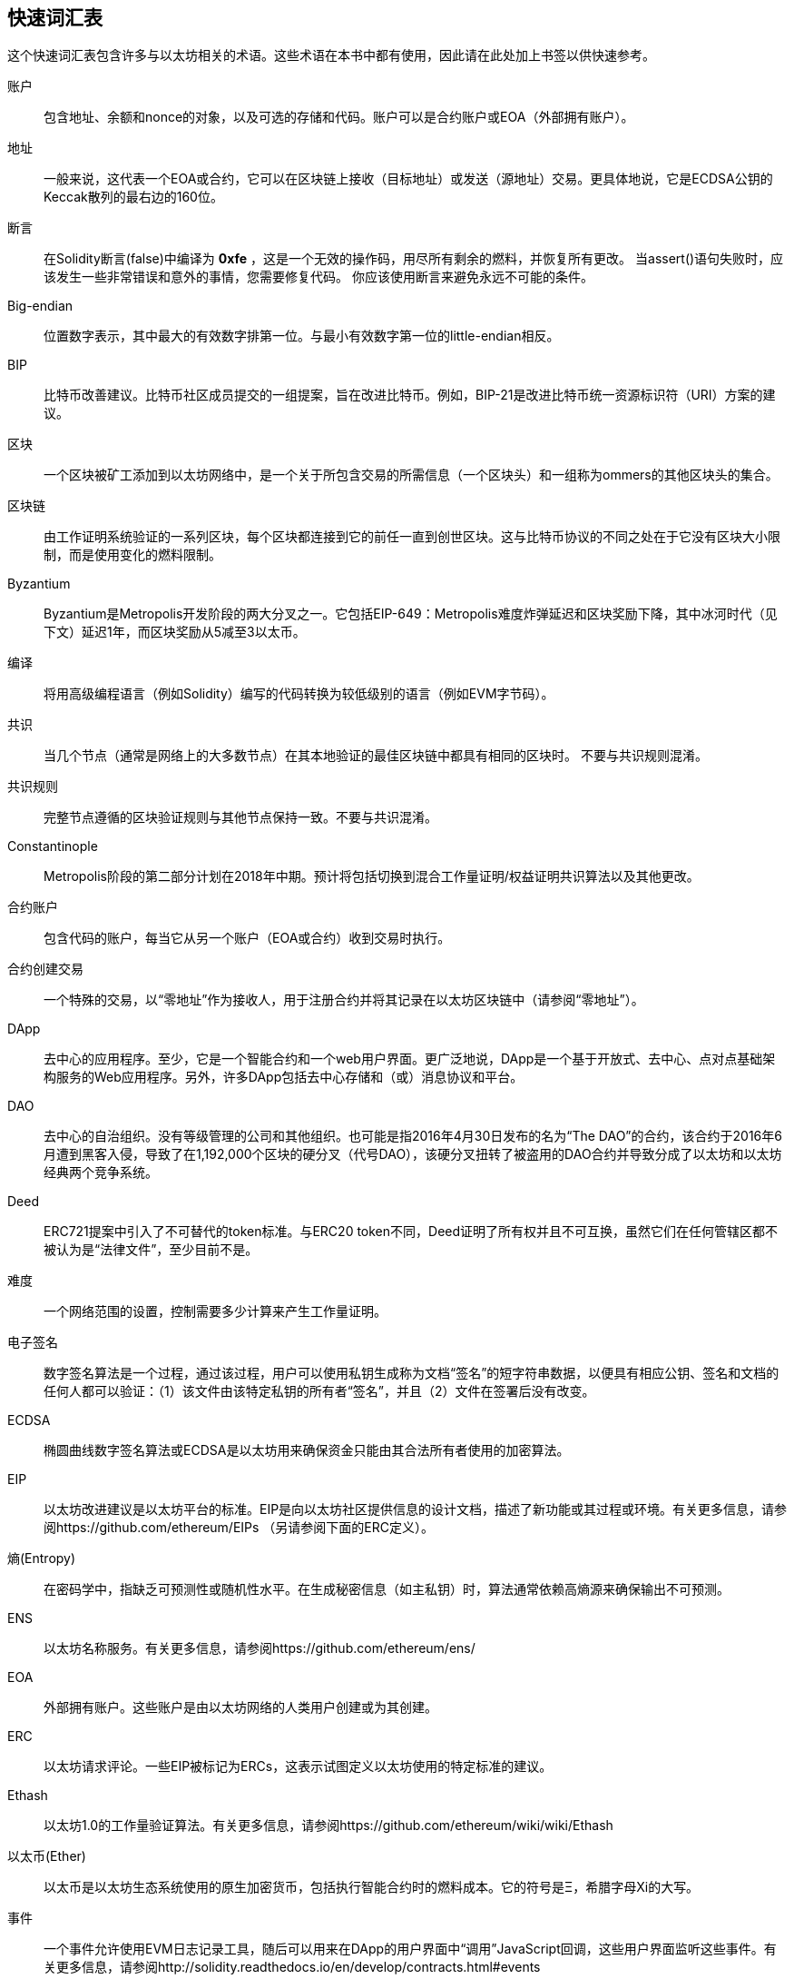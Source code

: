 [preface]
== 快速词汇表

这个快速词汇表包含许多与以太坊相关的术语。这些术语在本书中都有使用，因此请在此处加上书签以供快速参考。

////

请在这里添加条款，做一个拉请求！

如果您无法编写定义，请执行拉取请求以仅添加您认为应该定义的字词，并将该定义留空以供其他人稍后添加。

Comment from Gitter:
    Andreas M. Antonopoulos @aantonop mar. 26 19:42 (2018)
    Capitalize ALL THE WORDS
////

账户::
    包含地址、余额和nonce的对象，以及可选的存储和代码。账户可以是合约账户或EOA（外部拥有账户）。

地址::
    一般来说，这代表一个EOA或合约，它可以在区块链上接收（目标地址）或发送（源地址）交易。更具体地说，它是ECDSA公钥的Keccak散列的最右边的160位。

断言::
    在Solidity断言(false)中编译为 *0xfe* ，这是一个无效的操作码，用尽所有剩余的燃料，并恢复所有更改。
    当assert()语句失败时，应该发生一些非常错误和意外的事情，您需要修复代码。
    你应该使用断言来避免永远不可能的条件。

Big-endian::
    位置数字表示，其中最大的有效数字排第一位。与最小有效数字第一位的little-endian相反。

BIP ::
    比特币改善建议。比特币社区成员提交的一组提案，旨在改进比特币。例如，BIP-21是改进比特币统一资源标识符（URI）方案的建议。

区块::
    一个区块被矿工添加到以太坊网络中，是一个关于所包含交易的所需信息（一个区块头）和一组称为ommers的其他区块头的集合。

区块链::
	由工作证明系统验证的一系列区块，每个区块都连接到它的前任一直到创世区块。这与比特币协议的不同之处在于它没有区块大小限制，而是使用变化的燃料限制。

Byzantium::
  Byzantium是Metropolis开发阶段的两大分叉之一。它包括EIP-649：Metropolis难度炸弹延迟和区块奖励下降，其中冰河时代（见下文）延迟1年，而区块奖励从5减至3以太币。

编译::
	将用高级编程语言（例如Solidity）编写的代码转换为较低级别的语言（例如EVM字节码）。

共识::
    当几个节点（通常是网络上的大多数节点）在其本地验证的最佳区块链中都具有相同的区块时。
    不要与共识规则混淆。

共识规则::
    完整节点遵循的区块验证规则与其他节点保持一致。不要与共识混淆。

Constantinople::
  Metropolis阶段的第二部分计划在2018年中期。预计将包括切换到混合工作量证明/权益证明共识算法以及其他更改。

合约账户::
    包含代码的账户，每当它从另一个账户（EOA或合约）收到交易时执行。

合约创建交易::
	一个特殊的交易，以“零地址”作为接收人，用于注册合约并将其记录在以太坊区块链中（请参阅“零地址”）。

DApp::
    去中心的应用程序。至少，它是一个智能合约和一个web用户界面。更广泛地说，DApp是一个基于开放式、去中心、点对点基础架构服务的Web应用程序。另外，许多DApp包括去中心存储和（或）消息协议和平台。

DAO ::
  去中心的自治组织。没有等级管理的公司和其他组织。也可能是指2016年4月30日发布的名为“The DAO”的合约，该合约于2016年6月遭到黑客入侵，导致了在1,192,000个区块的硬分叉（代号DAO），该硬分叉扭转了被盗用的DAO合约并导致分成了以太坊和以太坊经典两个竞争系统。

Deed::
  ERC721提案中引入了不可替代的token标准。与ERC20 token不同，Deed证明了所有权并且不可互换，虽然它们在任何管辖区都不被认为是“法律文件”，至少目前不是。

难度::
  一个网络范围的设置，控制需要多少计算来产生工作量证明。

电子签名::
  数字签名算法是一个过程，通过该过程，用户可以使用私钥生成称为文档“签名”的短字符串数据，以便具有相应公钥、签名和文档的任何人都可以验证：（1）该文件由该特定私钥的所有者“签名”，并且（2）文件在签署后没有改变。

ECDSA ::
    椭圆曲线数字签名算法或ECDSA是以太坊用来确保资金只能由其合法所有者使用的加密算法。

EIP ::
    以太坊改进建议是以太坊平台的标准。EIP是向以太坊社区提供信息的设计文档，描述了新功能或其过程或环境。有关更多信息，请参阅https://github.com/ethereum/EIPs （另请参阅下面的ERC定义）。

熵(Entropy)::
    在密码学中，指缺乏可预测性或随机性水平。在生成秘密信息（如主私钥）时，算法通常依赖高熵源来确保输出不可预测。

ENS ::
  以太坊名称服务。有关更多信息，请参阅https://github.com/ethereum/ens/

EOA ::
    外部拥有账户。这些账户是由以太坊网络的人类用户创建或为其创建。

ERC ::
    以太坊请求评论。一些EIP被标记为ERCs，这表示试图定义以太坊使用的特定标准的建议。

//我们应该使用版本号还是版本名称？
Ethash ::
    以太坊1.0的工作量验证算法。有关更多信息，请参阅https://github.com/ethereum/wiki/wiki/Ethash

以太币(Ether)::
    以太币是以太坊生态系统使用的原生加密货币，包括执行智能合约时的燃料成本。它的符号是Ξ，希腊字母Xi的大写。

事件::
    一个事件允许使用EVM日志记录工具，随后可以用来在DApp的用户界面中“调用”JavaScript回调，这些用户界面监听这些事件。有关更多信息，请参阅http://solidity.readthedocs.io/en/develop/contracts.html#events

EVM ::
    以太坊虚拟机。EVM是一个简单的基于堆栈的架构。在以太坊中，执行模型指定了如何在给定一系列字节码指令和少量环境数据的情况下改变系统状态。
    这是通过称为以太坊虚拟机（EVM）的虚拟状态机的正式模型来指定的。

EVM汇编语言::
    EVM代码的人类可读形式。

回退(Fallback)函数::
    这就像一个捕鱼网捕捉所有送到合约的以太币。

Faucet(水龙头)::
  一个网站，对于想要在测试网上进行测试的开发者免费发放测试以太币。

Frontier::
  以太坊的初始测试开发阶段，从2015年7月30日至2016年3月。

Ganache::
  个人以太坊区块链，您可以使用它来运行测试，执行命令并检查状态，同时控制链的运行方式。

//这里的货币可能会与Ether发生冲突。
//

TODO：改变清晰度

//
燃料::
    以太坊用于执行智能合约的虚拟燃料。以太坊虚拟机使用记账机制来计量燃料的消耗量并限制（限制）计算资源的消耗。参见图灵完备。
    燃料是执行智能合约的每条指令产生的计算单位。燃料与以太币加密货币挂钩。燃料类似于蜂窝网络上的通话时间。因此，以法定货币进行交易的价格是`gas * (ETH/gas) * (法币/ETH)`。

燃料限制::
  在谈论区块时，他们也有一个名为燃料限制的字段。它定义了整个区块中所有交易允许消耗的最大燃料量。

创世区块::
	区块链中的第一个区块，用于初始化特定网络及其加密货币。

Geth::
  Go以太坊。用Go编写的以太坊协议最重要的实现之一。

硬分叉::
  硬分叉也称为硬分叉变更，是区块链中的一种永久性分歧，通常发生在未升级的节点无法验证由遵循新的共识规则的升级节点创建的区块时。不要与分叉、软分叉、软件分叉或Git分叉混淆。

哈希::
   以可变长度输入，由哈希函数生成的固定长度指纹。

HD钱包::
    使用分层确定性（HD Protocol）密钥创建和传输协议（BIP32）的钱包。

////

TODO为了清晰起见而改变

////
HD钱包种子::
    HD钱包种子或根种子是一种potentially-short值，用作生成HD钱包的主私钥和主链代码的种子。钱包种子可以用助记词表示，这使得人们更容易复制、备份和恢复私钥。

Homestead::
  以太坊的第二个开发阶段，2016年3月在1,150,000区块启动。

冰河世纪::
  一个以太坊硬分叉，在200,000的区块引入指数难度增加（又名难度炸弹），使激励过渡到权益证明。

//在以太坊的情况下，也许还包括区块链浏览器？
IDE（集成开发环境）::
	集成的用户界面，结合了代码编辑器、编译器、运行时和调试器。

不可变的部署代码问题::
  一旦部署了合约（或库）的代码，它就变得不可变。能够修复可能的错误并添加新功能是软件开发周期的关键。这对智能合约开发来说是一个挑战。

互通客户端地址协议（ICAP）::
  以太坊地址编码与国际银行帐号（IBAN）编码部分兼容，为以太坊地址提供多功能，校验和互操作编码。ICAP地址可以编码以太坊地址或通过以太坊名称注册表注册的常用名称。他们总是从XE开始。目标是引入一个新的IBAN国家代码：XE，以X扩展以太坊的E前缀，用于非管辖性货币（例如XBT，XRP，XCP）。

内部交易（也称为“消息”）::
    从合约账户发送到另一个合约账户或EOA的交易。

Keccak256 ::
  以太坊中使用的密码散列函数。Keccak256被标准化为SHA-3。

密钥派生函数（KDF）::
  也称为密码扩展算法，它被密钥库格式使用，以防止对密码加密的暴力破解、字典或彩虹表攻击。它重复哈希密码。

密钥库文件::
  包含单个（随机生成的）私钥的JSON编码文件，通过密码加密以提高安全性。

LevelDB ::
  LevelDB是一个开源的磁盘键值存储。LevelDB是一个轻量级的单用途库，用于与许多平台绑定的持久性。

Library（库）::
  以太坊的库（Library）是一种特殊类型的合约，没有收付款函数，没有回退函数，也没有数据存储。因此，它不能接收或保存以太币或存储数据。一个库是预部署的代码，供其他合约调用，用于只读计算。

轻量级客户::
  一个轻量级客户端是一个以太坊客户端，它不存储区块链的本地副本，或者验证区块和交易。它提供钱包的功能，并可以创建和广播交易。

////

TODO：提供清晰的定义

////

默克尔帕特里夏树::

消息::
    一个永远不会被序列化的内部交易，只会在EVM内发送。

Metropolis::
  Metropolis是2017年10月推出的以太坊的第三个开发阶段。

METoken ::
  Mastering Ethereum Token。一个在本书中用于演示的ERC20标记。

矿工::
    一个网络节点，通过重复哈希来找到新区块的有效工作量证明。

Mist::
  Mist是以太坊基金会创建的第一个支持以太坊的浏览器。它还包含一个基于浏览器的钱包，这是ERC20令牌标准的首次实施（Fabian Vogelsteller，ERC20的作者也是Mist的主要开发人员）。Mist也是第一个引入驼峰校验和（EIP-155，参见<< eip-155 >>）的钱包。Mist运行一个完整的节点，并提供完整的DApp浏览器，支持基于Swarm的存储和ENS地址。

网络::
    将交易和区块传播到每个以太坊节点（网络参与者）的对等网络。

节点::
    参与对等网络的软件客户端。

nonce::
    在密码学中，术语nonce用于指代只能使用一次的值。以太坊使用两种类型的随机数。

     - 账户随机数 - 这仅仅是一个账户的交易计数。
     - 工作证明随机数 - 区块中用于获得满意工作证明的随机值（取决于当时的难度）。

Ommer ::
    没有后代的区块。当矿工发现有效区块时，另一矿工可能已经发布了一个竞争性区块，并将其添加到区块链的顶端。与比特币不同的是，以太坊中的孤立区块可以被新区块包含为ommers并获得部分区块奖励。术语“ommer”是父节点的同胞的中性术语，但也被称为“叔叔”。

瘫痪问题::
  加密货币密钥管理的一个通用强大方法是多重交易，更一般地称为秘密共享。
  但是，如果其中一个共享密钥丢失会发生什么？结果将是所有资金的完全丢失。+
  这不是唯一不好的情况。关键股东也可能有不同的想法，应该如何花钱，而不能达成协议。+
  我们使用术语 _Paralysis Problem_ 来表示任何这些尴尬的情况。

瘫痪证明系统::
  瘫痪证明有助于解决加密货币中普遍存在的密钥管理问题。请参阅*瘫痪问题*。+
  瘫痪证明系统可以容忍在玩家不能一致行动的环境中的系统瘫痪。+
  使用智能合约，以太坊可以相对容易地实现瘫痪证明系统。

Parity::
  以太坊客户端软件最突出的互操作实现之一。

权益证明::
    权益证明（PoS）是加密货币区块链协议旨在实现分布式共识的一种方法。权益证明要求用户证明一定数量的加密货币（网络中的“权益”）的所有权，以便能够参与交易验证。

工作量证明::
    一份需要大量计算才能找到的数据（证明）。在以太坊，矿工必须找到符合网络难度目标的Ethash算法的数字解决方案。

收据（Receipt）::
    以太坊客户端返回的数据表示特定交易的结果，包括交易散列、区块编号、使用的燃料量以及（如果部署智能合约时）合约地址。

重入攻击::
  当攻击者合约调用Victim合约函数时，可以复制这种攻击，让我们称它为victim.withdraw()，在原始调用合约函数完成之前，再次调用victim.withdraw()方法继续递归地调用它自己。
  这个递归调用可以通过攻击者合约的回退函数实现。
  攻击者必须执行的唯一技巧是在用完燃料之前中断递归调用，并避免被盗以太币被还原。

[require-sentence]
Require::
    在Solidity中，require(false)编译为 *0xfd* ，它是 *REVERT* 操作码。REVERT指令提供了一种停止执行和恢复状态更改的方式，不需要消耗所有提供的燃料并且能够返回原因。+
    应使用require函数来确保满足有效条件（如输入或合约状态变量），或者验证从调用到外部合约的返回值。+
    在 *Byzantium* 网络升级之前，有两种实际的方式来恢复交易：耗尽燃料或执行无效指令。这两个选项都消耗了所有剩余的燃料。+
    当你在 *Byzantium* 网络升级之前的 *黄皮书* 中查找此操作码时，您无法找到它，并且因为该操作码没有规范，所以当EVM到达它时，会抛出一个 _invalid opcode error_ 。+

还原::
    当需要处理与 <<require-sentence, require()>> 相同类型的情况时，使用revert()，但使用更复杂的逻辑。
    例如，如果你的代码有一些嵌套的if/else逻辑流程，你会发现使用 <<require-sentence, require()>> 而不是require()是有意义的。

奖励::
    一个以太币（ETH）计量的数量，包含在每个新区块中，作对网络中找到工作证明答案的矿工的奖励。

递归长度前缀（RLP）::
    RLP是一种编码标准，由以太坊开发人员设计，用于对具有任意复杂性和长度的对象（数据结构）进行编码和序列化。

Satoshi Nakamoto ::
    Satoshi Nakamoto是设计比特币的人或人们的名字，并创建了它的原始参考实现比特币核心。作为实现的一部分，他们还设计了第一个区块链数据库。在这个过程中，他们率先解决了数字货币的双重支付问题。他们的真实身份仍然未知。

Singleton::
////
TODO：添加定义
////

Vitalik Buterin ::
    Vitalik Buterin是俄罗斯-加拿大的程序员和作家，主要以以太坊的联合创始人和比特币杂志的联合创始人著称。

Gavin Wood::
    Gavin Wood是英国程序员，是以太坊的联合创始人兼前CTO。2014年8月，他提出了Solidity，一种用于编写智能合约的面向合约的编程语言。

密钥（又名私钥）::
    用于生成数字签名（请参阅公共密钥、地址、ECDSA），允许以太坊用户证明账户或合约的所有权的秘密数字。

SHA ::
    安全散列算法或SHA是美国国家标准与技术研究院（NIST）发布的一系列加密散列函数。

SELFDESTRUCT操作码::
  只要整个网络存在，智能合约就会存在并可执行。如果它们被编程为自毁或使用委托调用或调用代码执行该操作，它们将从区块链中消失。
  一旦执行自毁操作，存储在合约地址处的剩余以太币被发送到另一个地址，并且存储和代码从该状态中移除。
  尽管这是预期的行为，但自毁合约的修剪可能会或可能不会被以太坊客户实施。
  SELFDESTRUCT之前称为SUICIDE，通过EIP6，SUICIDE更名为SELFDESTRUCT。

Serenity::
  以太坊的第四个也是最后一个开发阶段。Serenity尚未有计划的发布日期。

Serpent::
	语法类似于Python的过程式（命令式）编程语言。也可以用来编写函数式（声明式）代码，尽管它并不完全没有副作用。很少使用。首先由Vitalik Buterin创建。

////
TODO：可以改进
////

智能合约::
  一个在以太坊的计算基础设施上执行的程序。

Solidity::
	一种程序性（命令式）编程语言，其语法类似于JavaScript、C++或Java。以太坊智能合约中最流行和最常用的语言。最初由Gavin Wood（本书的合著者）创作。

Solidity inline assembly ::
   内联汇编包含使用EVM汇编的Solidity中的代码，可以将其视为EVM代码的人类可读形式。内联汇编试图解决编写手动汇编时遇到的固有难题和其他问题。

Spurious Dragon ::
  在＃2,675,00块硬分叉来解决更多的拒绝服务攻击媒介，以及另一种状态清除。此外，重放攻击保护机制。

Swarm::
  一个去中心（P2P）存储网络。它与Web3和Whisper一起用于构建DApps。

Tangerine Whistle::
  在#2,463,00区块的硬叉改变某些IO运算的燃料计算，并从拒绝服务攻击中清除累积状态，这种攻击利用了这些操作的低燃料成本。

Testnet ::
  一个测试网络（简称testnet）用于模拟以太坊主要网络的行为。

交易::
  提交到以太坊区块链的数据，由发起账户签署并以一个特定地址为目的地。交易包含元数据，例如交易的燃料限额。

Truffle::
  一个最常用的以太坊开发框架。它由多个NodeJS软件包组成，可以使用节点软件包管理器（NPM）进行安装。

////

TODO：提供清晰的定义

////
图灵完备::
  在计算理论中，如果数据操纵规则（如一个计算机的指令集、一个编程语言或一个单元机器人）可用于模拟任何图灵机，则该系统被认为是图灵完备或计算通用的。这个概念是以英国数学家和计算机科学家阿兰图灵命名的。

Vyper::
  一种高级编程语言，类似于使用Python语法的Serpent。旨在接近纯函数语言。首先由Vitalik Buterin创建。

钱包::
    保存你的所有密钥的软件。用作访问和控制您的以太坊账户并与智能合约交互的界面。请注意，密钥不需要存储在您的钱包中，并且可以从脱机存储（例如USB闪存驱动器或纸张）中检索，以提高安全性。尽管有这个名字，但钱包永远不会存储实际的硬币或代币。

WEB3 ::
  web的第三个版本。Web3首先由Gavin Wood提出，代表了Web应用程序的一个新愿景和焦点：从集中拥有和管理的应用程序到基于去中心协议的应用程序。

Wei::
  以太币的最小面额。10^18^ wei = 1 以太币。

Whisper::
  一个去中心（P2P）消息传递服务。它与Web3和Swarm一起用于构建DApps。

零地址::
  一个特殊的以太坊地址，全部20字节为零，在“合约创建交易”中被指定为目的地地址。
